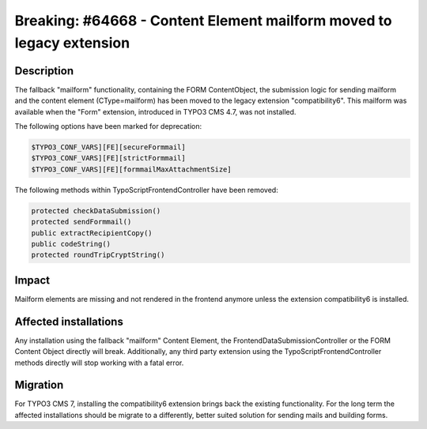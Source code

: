 =====================================================================
Breaking: #64668 - Content Element mailform moved to legacy extension
=====================================================================

Description
===========

The fallback "mailform" functionality, containing the FORM ContentObject, the submission logic for sending mailform
and the content element (CType=mailform) has been moved to the legacy extension "compatibility6". This mailform
was available when the "Form" extension, introduced in TYPO3 CMS 4.7, was not installed.

The following options have been marked for deprecation:

.. code-block:: php

	$TYPO3_CONF_VARS][FE][secureFormmail]
	$TYPO3_CONF_VARS][FE][strictFormmail]
	$TYPO3_CONF_VARS][FE][formmailMaxAttachmentSize]

The following methods within TypoScriptFrontendController have been removed:

.. code-block:: php

	protected checkDataSubmission()
	protected sendFormmail()
	public extractRecipientCopy()
	public codeString()
	protected roundTripCryptString()


Impact
======

Mailform elements are missing and not rendered in the frontend anymore unless the extension compatibility6
is installed.


Affected installations
======================

Any installation using the fallback "mailform" Content Element, the FrontendDataSubmissionController or the FORM
Content Object directly will break. Additionally, any third party extension using the TypoScriptFrontendController
methods directly will stop working with a fatal error.

Migration
=========

For TYPO3 CMS 7, installing the compatibility6 extension brings back the existing functionality. For the long term
the affected installations should be migrate to a differently, better suited solution for sending mails and building
forms.
